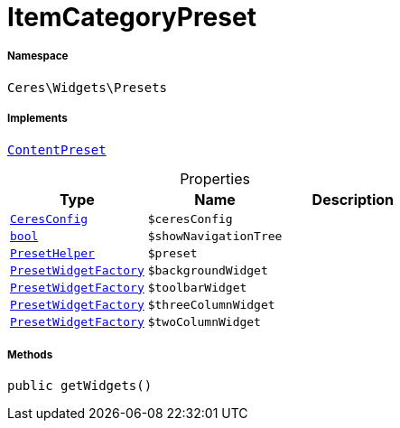 :table-caption!:
:example-caption!:
:source-highlighter: prettify
:sectids!:
[[ceres__itemcategorypreset]]
= ItemCategoryPreset





===== Namespace

`Ceres\Widgets\Presets`


===== Implements
xref:stable7@interface::Shopbuilder.adoc#shopbuilder_contracts_contentpreset[`ContentPreset`]



.Properties
|===
|Type |Name |Description

|xref:Ceres/Config/CeresConfig.adoc#[`CeresConfig`]
a|`$ceresConfig`
||link:http://php.net/bool[`bool`^]
a|`$showNavigationTree`
||xref:Ceres/Widgets/Helper/PresetHelper.adoc#[`PresetHelper`]
a|`$preset`
||xref:Ceres/Widgets/Helper/Factories/PresetWidgetFactory.adoc#[`PresetWidgetFactory`]
a|`$backgroundWidget`
||xref:Ceres/Widgets/Helper/Factories/PresetWidgetFactory.adoc#[`PresetWidgetFactory`]
a|`$toolbarWidget`
||xref:Ceres/Widgets/Helper/Factories/PresetWidgetFactory.adoc#[`PresetWidgetFactory`]
a|`$threeColumnWidget`
||xref:Ceres/Widgets/Helper/Factories/PresetWidgetFactory.adoc#[`PresetWidgetFactory`]
a|`$twoColumnWidget`
|
|===


===== Methods

[source%nowrap, php, subs=+macros]
[#getwidgets]
----

public getWidgets()

----







